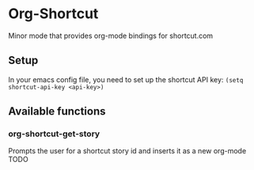 * Org-Shortcut
Minor mode that provides org-mode bindings for shortcut.com


** Setup
In your emacs config file, you need to set up the shortcut API key: =(setq shortcut-api-key <api-key>)=
** Available functions

*** org-shortcut-get-story
Prompts the user for a shortcut story id and inserts it as a new org-mode TODO

